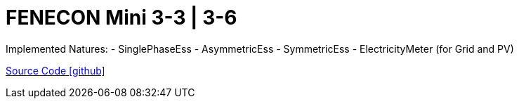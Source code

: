 = FENECON Mini 3-3 | 3-6

Implemented Natures:
- SinglePhaseEss
- AsymmetricEss
- SymmetricEss
- ElectricityMeter (for Grid and PV)

https://github.com/OpenEMS/openems/tree/develop/io.openems.edge.fenecon.mini[Source Code icon:github[]]